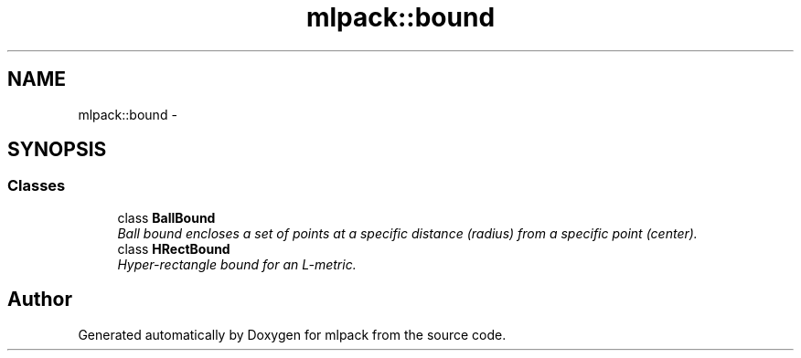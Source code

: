 .TH "mlpack::bound" 3 "Sat Mar 14 2015" "Version 1.0.12" "mlpack" \" -*- nroff -*-
.ad l
.nh
.SH NAME
mlpack::bound \- 
.SH SYNOPSIS
.br
.PP
.SS "Classes"

.in +1c
.ti -1c
.RI "class \fBBallBound\fP"
.br
.RI "\fIBall bound encloses a set of points at a specific distance (radius) from a specific point (center)\&. \fP"
.ti -1c
.RI "class \fBHRectBound\fP"
.br
.RI "\fIHyper-rectangle bound for an L-metric\&. \fP"
.in -1c
.SH "Author"
.PP 
Generated automatically by Doxygen for mlpack from the source code\&.
